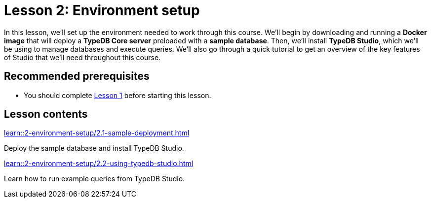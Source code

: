 = Lesson 2: Environment setup
// :page-aliases: learn::2-environment-setup/2-environment-setup.adoc
:page-preamble-card: 1

In this lesson, we'll set up the environment needed to work through this course. We'll begin by downloading and running a *Docker image* that will deploy a *TypeDB Core server* preloaded with a *sample database*. Then, we'll install *TypeDB Studio*, which we'll be using to manage databases and execute queries. We'll also go through a quick tutorial to get an overview of the key features of Studio that we'll need throughout this course.

== Recommended prerequisites

* You should complete xref:1-why-typedb/1-why-typedb.adoc[Lesson 1] before starting this lesson.

== Lesson contents

[cols-2]
--
.xref:learn::2-environment-setup/2.1-sample-deployment.adoc[]
[.clickable]
****
Deploy the sample database and install TypeDB Studio.
****

.xref:learn::2-environment-setup/2.2-using-typedb-studio.adoc[]
[.clickable]
****
Learn how to run example queries from TypeDB Studio.
****
--
